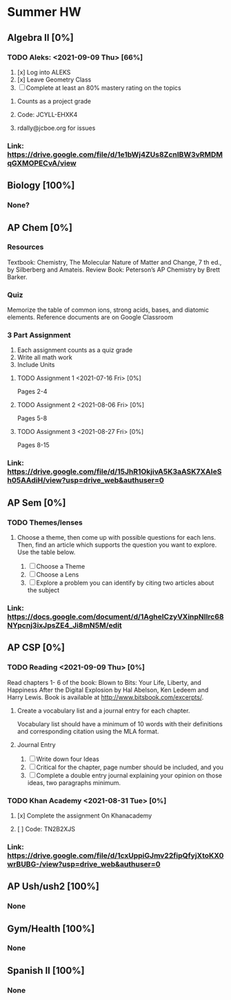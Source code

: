 * Summer HW

** Algebra II [0%]
*** TODO Aleks: <2021-09-09 Thu> [66%]
1. [x] Log into ALEKS
2. [x] Leave Geometry Class
3. [ ] Complete at least an 80% mastery rating on the topics
**** Counts as a project grade
**** Code: JCYLL-EHXK4
**** rdally@jcboe.org for issues
*** Link: https://drive.google.com/file/d/1e1bWj4ZUs8ZcnIBW3vRMDMqGXMOPECvA/view

** Biology [100%]
*** None?

** AP Chem [0%]
*** Resources
Textbook: Chemistry, The Molecular Nature of Matter and Change, 7 th ed., by Silberberg and Amateis.
Review Book: Peterson’s AP Chemistry by Brett Barker.
*** Quiz
Memorize the table of common ions, strong acids, bases, and diatomic elements. Reference documents are on Google Classroom
*** 3 Part Assignment
1. Each assignment counts as a quiz grade
2. Write all math work
3. Include Units
**** TODO Assignment 1 <2021-07-16 Fri> [0%]
Pages 2-4
**** TODO Assignment 2 <2021-08-06 Fri> [0%]
Pages 5-8
**** TODO Assignment 3 <2021-08-27 Fri> [0%]
Pages 8-15
*** Link: https://drive.google.com/file/d/15JhR1OkjivA5K3aASK7XAIeSh05AAdiH/view?usp=drive_web&authuser=0

** AP Sem [0%]
*** TODO Themes/lenses
**** Choose a theme, then come up with possible questions for each lens. Then, find an article which supports the question you want to explore. Use the table below.
1. [ ] Choose a Theme
2. [ ] Choose a Lens
3. [ ] Explore a problem you can identify by citing two articles about the subject
*** Link: https://docs.google.com/document/d/1AgheICzyVXinpNIlrc68NYpcnj3ixJpsZE4_Ji8mN5M/edit

** AP CSP [0%]
*** TODO Reading <2021-09-09 Thu> [0%]
Read chapters 1- 6 of the book: Blown to Bits: Your Life, Liberty, and Happiness After the Digital Explosion by Hal Abelson, Ken Ledeem and Harry Lewis.
Book is available at http://www.bitsbook.com/excerpts/.
**** Create a vocabulary list and a journal entry for each chapter.
Vocabulary list should have a minimum of 10 words with their definitions and corresponding citation using the MLA format.
**** Journal Entry
1. [ ] Write down four Ideas
2. [ ] Critical for the chapter, page number should be included, and you
3. [ ] Complete a double entry journal explaining your opinion on those ideas, two paragraphs minimum.
*** TODO Khan Academy <2021-08-31 Tue> [0%]
**** [x] Complete the assignment On Khanacademy
**** [ ] Code: TN2B2XJS
*** Link: https://drive.google.com/file/d/1cxUppiGJmv22fipQfyjXtoKX0wrBUBG-/view?usp=drive_web&authuser=0

** AP Ush/ush2 [100%]
*** None

** Gym/Health [100%]
*** None

** Spanish II [100%]
*** None
